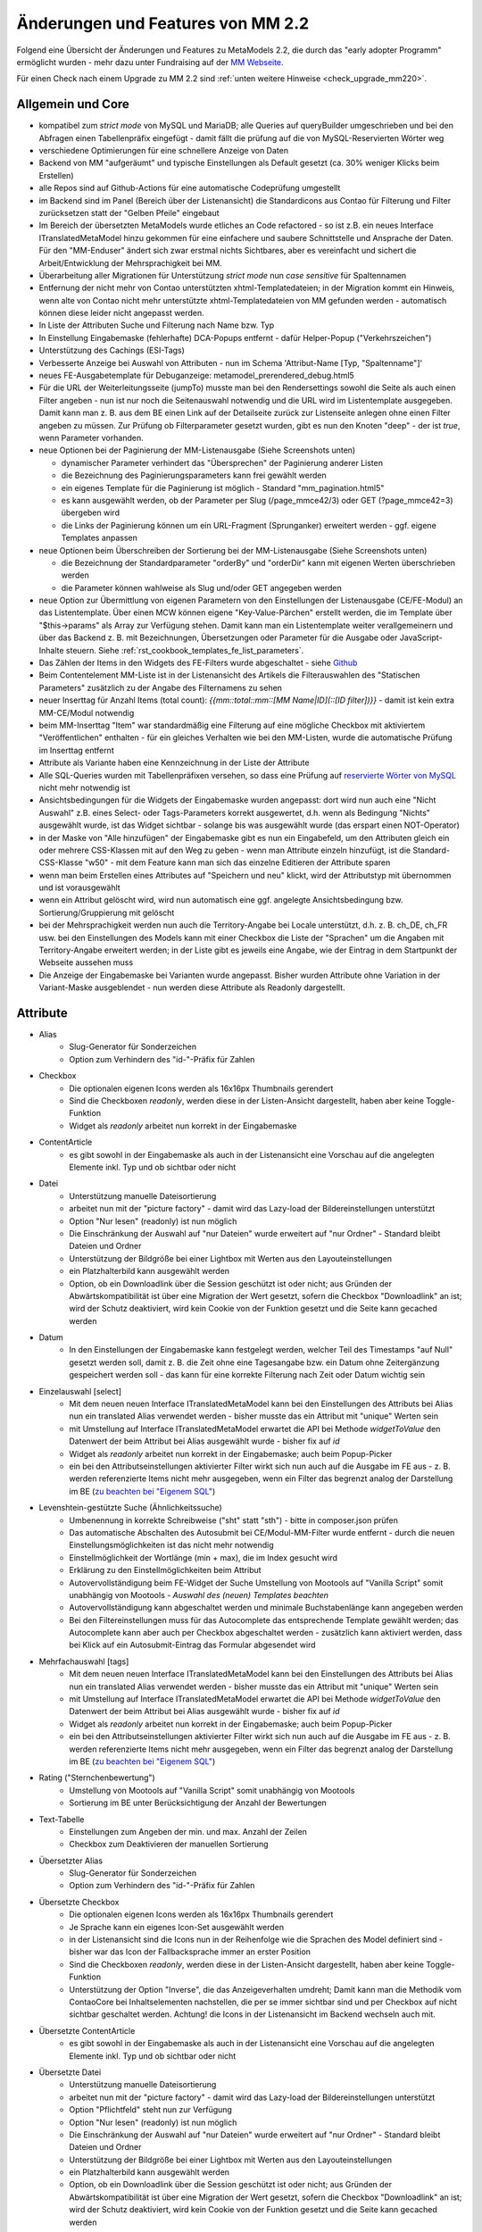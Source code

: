 .. _new_in_mm220:

Änderungen und Features von MM 2.2
==================================

Folgend eine Übersicht der Änderungen und Features zu MetaModels 2.2, die durch das
"early adopter Programm" ermöglicht wurden - mehr dazu unter Fundraising auf der
`MM Webseite <https://now.metamodel.me/de/unterstuetzer/fundraising#metamodels_2-2>`_.

Für einen Check nach einem Upgrade zu MM 2.2 sind :ref:`unten weitere Hinweise <check_upgrade_mm220>`.

Allgemein und Core
------------------

* kompatibel zum `strict mode` von MySQL und MariaDB; alle Queries auf queryBuilder umgeschrieben und bei den
  Abfragen einen Tabellenpräfix eingefügt - damit fällt die prüfung auf die von MySQL-Reservierten Wörter weg
* verschiedene Optimierungen für eine schnellere Anzeige von Daten
* Backend von MM "aufgeräumt" und typische Einstellungen als Default gesetzt (ca. 30% weniger Klicks beim Erstellen)
* alle Repos sind auf Github-Actions für eine automatische Codeprüfung umgestellt
* im Backend sind im Panel (Bereich über der Listenansicht) die Standardicons aus Contao für Filterung und Filter
  zurücksetzen statt der "Gelben Pfeile" eingebaut
* Im Bereich der übersetzten MetaModels wurde etliches an Code refactored - so ist z.B. ein neues Interface
  ITranslatedMetaModel hinzu gekommen für eine einfachere und saubere Schnittstelle und Ansprache der Daten.
  Für den "MM-Enduser" ändert sich zwar erstmal nichts Sichtbares, aber es vereinfacht und sichert die
  Arbeit/Entwicklung der Mehrsprachigkeit bei MM.
* Überarbeitung aller Migrationen für Unterstützung `strict mode` nun `case sensitive` für Spaltennamen
* Entfernung der nicht mehr von Contao unterstützten xhtml-Templatedateien; in der Migration kommt ein Hinweis,
  wenn alte von Contao nicht mehr unterstützte xhtml-Templatedateien von MM gefunden werden - automatisch können
  diese leider nicht angepasst werden.
* In Liste der Attributen Suche und Filterung nach Name bzw. Typ
* In Einstellung Eingabemaske (fehlerhafte) DCA-Popups entfernt - dafür Helper-Popup ("Verkehrszeichen")
* Unterstützung des Cachings (ESI-Tags)
* Verbesserte Anzeige bei Auswahl von Attributen - nun im Schema 'Attribut-Name [Typ, "Spaltenname"]'
* neues FE-Ausgabetemplate für Debuganzeige: metamodel_prerendered_debug.html5
* Für die URL der Weiterleitungsseite (jumpTo) musste man bei den Rendersettings sowohl die Seite
  als auch einen Filter angeben - nun ist nur noch die Seitenauswahl notwendig und die URL wird im
  Listentemplate ausgegeben. Damit kann man z. B. aus dem BE einen Link auf der Detailseite zurück
  zur Listenseite anlegen ohne einen Filter angeben zu müssen. Zur Prüfung ob Filterparameter gesetzt
  wurden, gibt es nun den Knoten "deep" - der ist `true`, wenn Parameter vorhanden.
* neue Optionen bei der Paginierung der MM-Listenausgabe (Siehe Screenshots unten)

  * dynamischer Parameter verhindert das "Übersprechen" der Paginierung anderer Listen
  * die Bezeichnung des Paginierungsparameters kann frei gewählt werden
  * ein eigenes Template für die Paginierung ist möglich - Standard "mm_pagination.html5"
  * es kann ausgewählt werden, ob der Parameter per Slug (/page_mmce42/3) oder GET (?page_mmce42=3) übergeben wird
  * die Links der Paginierung können um ein URL-Fragment (Sprunganker) erweitert werden - ggf. eigene Templates anpassen
* neue Optionen beim Überschreiben der Sortierung bei der MM-Listenausgabe (Siehe Screenshots unten)

  * die Bezeichnung der Standardparameter "orderBy" und "orderDir" kann mit eigenen Werten überschrieben werden
  * die Parameter können wahlweise als Slug und/oder GET angegeben werden
* neue Option zur Übermittlung von eigenen Parametern von den Einstellungen der Listenausgabe (CE/FE-Modul) an das
  Listentemplate. Über einen MCW können eigene "Key-Value-Pärchen" erstellt werden, die im Template über
  "$this->params" als Array zur Verfügung stehen. Damit kann man ein Listentemplate weiter verallgemeinern
  und über das Backend z. B. mit Bezeichnungen, Übersetzungen oder Parameter für die Ausgabe oder JavaScript-Inhalte
  steuern. Siehe :ref:`rst_cookbook_templates_fe_list_parameters`.
* Das Zählen der Items in den Widgets des FE-Filters wurde abgeschaltet - siehe `Github <https://github.com/MetaModels/core/issues/312#issuecomment-686963070>`_
* Beim Contentelement MM-Liste ist in der Listenansicht des Artikels die Filterauswahlen des "Statischen Parameters"
  zusätzlich zu der Angabe des Filternamens zu sehen
* neuer Inserttag für Anzahl Items (total count): `{{mm::total::mm::[MM Name|ID](::[ID filter])}}` - damit ist kein
  extra MM-CE/Modul notwendig
* beim MM-Inserttag "Item" war standardmäßig eine Filterung auf eine mögliche Checkbox mit aktiviertem "Veröffentlichen"
  enthalten - für ein gleiches Verhalten wie bei den MM-Listen, wurde die automatische Prüfung im Inserttag entfernt
* Attribute als Variante haben eine Kennzeichnung in der Liste der Attribute
* Alle SQL-Queries wurden mit Tabellenpräfixen versehen, so dass eine Prüfung auf `reservierte Wörter von MySQL <https://dev.mysql.com/doc/refman/5.7/en/keywords.html>`_ nicht mehr notwendig ist
* Ansichtsbedingungen für die Widgets der Eingabemaske wurden angepasst: dort wird nun auch eine "Nicht Auswahl" z.B.
  eines Select- oder Tags-Parameters korrekt ausgewertet, d.h. wenn als Bedingung "Nichts" ausgewählt wurde, ist das
  Widget sichtbar - solange bis was ausgewählt wurde (das erspart einen NOT-Operator)
* in der Maske von "Alle hinzufügen" der Eingabemaske gibt es nun ein Eingabefeld, um den Attributen gleich ein oder
  mehrere CSS-Klassen mit auf den Weg zu geben - wenn man Attribute einzeln hinzufügt, ist die Standard-CSS-Klasse "w50"
  - mit dem Feature kann man sich das einzelne Editieren der Attribute sparen
* wenn man beim Erstellen eines Attributes auf "Speichern und neu" klickt, wird der Attributstyp mit übernommen und
  ist vorausgewählt
* wenn ein Attribut gelöscht wird, wird nun automatisch eine ggf. angelegte Ansichtsbedingung bzw. Sortierung/Gruppierung
  mit gelöscht
* bei der Mehrsprachigkeit werden nun auch die Territory-Angabe bei Locale unterstützt, d.h. z. B. ch_DE, ch_FR usw.
  bei den Einstellungen des Models kann mit einer Checkbox die Liste der "Sprachen" um die Angaben mit Territory-Angabe
  erweitert werden; in der Liste gibt es jeweils eine Angabe, wie der Eintrag in dem Startpunkt der Webseite aussehen
  muss
* Die Anzeige der Eingabemaske bei Varianten wurde angepasst. Bisher wurden Attribute ohne Variation in der Variant-Maske
  ausgeblendet - nun werden diese Attribute als Readonly dargestellt.


Attribute
---------
* Alias
    * Slug-Generator für Sonderzeichen
    * Option zum Verhindern des "id-"-Präfix für Zahlen
* Checkbox
    * Die optionalen eigenen Icons werden als 16x16px Thumbnails gerendert
    * Sind die Checkboxen `readonly`, werden diese in der Listen-Ansicht dargestellt, haben aber keine Toggle-Funktion
    * Widget als `readonly` arbeitet nun korrekt in der Eingabemaske
* ContentArticle
    *  es gibt sowohl in der Eingabemaske als auch in der Listenansicht eine Vorschau auf die angelegten Elemente
       inkl. Typ und ob sichtbar oder nicht
* Datei
    * Unterstützung manuelle Dateisortierung
    * arbeitet nun mit der "picture factory" - damit wird das Lazy-load der Bildereinstellungen unterstützt
    * Option "Nur lesen" (readonly) ist nun möglich
    * Die Einschränkung der Auswahl auf "nur Dateien" wurde erweitert auf "nur Ordner" - Standard bleibt Dateien und Ordner
    * Unterstützung der Bildgröße bei einer Lightbox mit Werten aus den Layouteinstellungen
    * ein Platzhalterbild kann ausgewählt werden
    * Option, ob ein Downloadlink über die Session geschützt ist oder nicht; aus Gründen der Abwärtskompatibilität ist über
      eine Migration der Wert gesetzt, sofern die Checkbox "Downloadlink" an ist; wird der Schutz deaktiviert, wird kein
      Cookie von der Funktion gesetzt und die Seite kann gecached werden 
* Datum
    * In den Einstellungen der Eingabemaske kann festgelegt werden, welcher Teil des Timestamps "auf Null" gesetzt
      werden soll, damit z. B. die Zeit ohne eine Tagesangabe bzw. ein Datum ohne Zeitergänzung gespeichert werden
      soll - das kann für eine korrekte Filterung nach Zeit oder Datum wichtig sein
* Einzelauswahl [select]
    * Mit dem neuen neuen Interface ITranslatedMetaModel kann bei den Einstellungen des Attributs bei Alias nun
      ein translated Alias verwendet werden - bisher musste das ein Attribut mit "unique" Werten sein
    * mit Umstellung auf Interface ITranslatedMetaModel erwartet die API bei Methode `widgetToValue` den Datenwert
      der beim Attribut bei Alias ausgewählt wurde - bisher fix auf `id`
    * Widget als `readonly` arbeitet nun korrekt in der Eingabemaske; auch beim Popup-Picker
    * ein bei den Attributseinstellungen aktivierter Filter wirkt sich nun auch auf die Ausgabe im FE aus - z. B.
      werden referenzierte Items nicht mehr ausgegeben, wenn ein Filter das begrenzt analog der Darstellung im BE
      (`zu beachten bei "Eigenem SQL" <https://metamodels.readthedocs.io/de/latest/cookbook/filter/custom-sql.html#filterunterscheidung-von-frontend-und-backend>`_)
* Levenshtein-gestützte Suche (Ähnlichkeitssuche)
    * Umbenennung in korrekte Schreibweise ("sht" statt "sth") - bitte in composer.json prüfen
    * Das automatische Abschalten des Autosubmit bei CE/Modul-MM-Filter wurde entfernt - durch die neuen
      Einstellungsmöglichkeiten ist das nicht mehr notwendig
    * Einstellmöglichkeit der Wortlänge (min + max), die im Index gesucht wird
    * Erklärung zu den Einstellmöglichkeiten beim Attribut
    * Autovervollständigung beim FE-Widget der Suche Umstellung von Mootools auf "Vanilla Script" somit
      unabhängig von Mootools - *Auswahl des (neuen) Templates beachten*
    * Autovervollständigung kann abgeschaltet werden und minimale Buchstabenlänge kann angegeben werden
    * Bei den Filtereinstellungen muss für das Autocomplete das entsprechende Template gewählt werden; das Autocomplete
      kann aber auch per Checkbox abgeschaltet werden - zusätzlich kann aktiviert werden, dass bei Klick auf ein
      Autosubmit-Eintrag das Formular abgesendet wird
* Mehrfachauswahl [tags]
    * Mit dem neuen neuen Interface ITranslatedMetaModel kann bei den Einstellungen des Attributs bei Alias nun
      ein translated Alias verwendet werden - bisher musste das ein Attribut mit "unique" Werten sein
    * mit Umstellung auf Interface ITranslatedMetaModel erwartet die API bei Methode `widgetToValue` den Datenwert
      der beim Attribut bei Alias ausgewählt wurde - bisher fix auf `id`
    * Widget als `readonly` arbeitet nun korrekt in der Eingabemaske; auch beim Popup-Picker
    * ein bei den Attributseinstellungen aktivierter Filter wirkt sich nun auch auf die Ausgabe im FE aus - z. B.
      werden referenzierte Items nicht mehr ausgegeben, wenn ein Filter das begrenzt analog der Darstellung im BE
      (`zu beachten bei "Eigenem SQL" <https://metamodels.readthedocs.io/de/latest/cookbook/filter/custom-sql.html#filterunterscheidung-von-frontend-und-backend>`_)
* Rating ("Sternchenbewertung")
    * Umstellung von Mootools auf "Vanilla Script" somit unabhängig von Mootools
    * Sortierung im BE unter  Berücksichtigung der Anzahl der Bewertungen
* Text-Tabelle
    * Einstellungen zum Angeben der min. und max. Anzahl der Zeilen
    * Checkbox zum Deaktivieren der manuellen Sortierung
* Übersetzter Alias
    * Slug-Generator für Sonderzeichen
    * Option zum Verhindern des "id-"-Präfix für Zahlen
* Übersetzte Checkbox
    * Die optionalen eigenen Icons werden als 16x16px Thumbnails gerendert
    * Je Sprache kann ein eigenes Icon-Set ausgewählt werden
    * in der Listenansicht sind die Icons nun in der Reihenfolge wie die Sprachen des Model definiert sind - bisher
      war das Icon der Fallbacksprache immer an erster Position
    * Sind die Checkboxen `readonly`, werden diese in der Listen-Ansicht dargestellt, haben aber keine Toggle-Funktion
    * Unterstützung der Option "Inverse", die das Anzeigeverhalten umdreht; Damit kann man die Methodik vom ContaoCore
      bei Inhaltselementen nachstellen, die per se immer sichtbar sind und per Checkbox auf nicht sichtbar geschaltet
      werden. Achtung! die Icons in der Listenansicht im Backend wechseln auch mit.
* Übersetzte ContentArticle
    *  es gibt sowohl in der Eingabemaske als auch in der Listenansicht eine Vorschau auf die angelegten Elemente
       inkl. Typ und ob sichtbar oder nicht
* Übersetzte Datei
    * Unterstützung manuelle Dateisortierung
    * arbeitet nun mit der "picture factory" - damit wird das Lazy-load der Bildereinstellungen unterstützt
    * Option "Pflichtfeld" steht nun zur Verfügung
    * Option "Nur lesen" (readonly) ist nun möglich
    * Die Einschränkung der Auswahl auf "nur Dateien" wurde erweitert auf "nur Ordner" - Standard bleibt Dateien und Ordner
    * Unterstützung der Bildgröße bei einer Lightbox mit Werten aus den Layouteinstellungen
    * ein Platzhalterbild kann ausgewählt werden
    * Option, ob ein Downloadlink über die Session geschützt ist oder nicht; aus Gründen der Abwärtskompatibilität ist über
      eine Migration der Wert gesetzt, sofern die Checkbox "Downloadlink" an ist; wird der Schutz deaktiviert, wird kein
      Cookie von der Funktion gesetzt und die Seite kann gecached werden 
* Übersetzte Text-Tabelle
    * Einstellungen zum Angeben der min. und max. Anzahl der Zeilen
    * Checkbox zum Deaktivieren der manuellen Sortierung


Filter
------
* CE/Modul FE-Filter und Filterreset (clear all)
    * Das Autosubmit bei CE/Modul FE-Filter ist nun in Vanilla Script geschrieben somit unabhängig von Mootools oder jQuery
    * das CE bzw. Modul Filterreset hat nun ein eigenes Template (mm_clearall_default.html5) welches dann beim Erstellen
      auch gleich ausgewählt ist. Bisher musste man beim Erstellen das Template von "mm_filter_default" auf
      "mm_filter_clearall" wechseln. Bei der Migration erfolgt eine eine Ausgabe, sofern noch ein eigenes Template
      "mm_filter_clearall*.*" gefunden werden mit der Aufforderung das umzustellen - automatisch können
      diese leider nicht angepasst werden. Sollte an der Stelle im FE eine Fehlermeldung kommen, dass das alte Template
      nicht gefunden werden kann, bitte das CE/FE-Modul einmal neu abspeichern.
    * die Widgets für die FE-Filter haben die Property "used" mit den Werten "true|false" bekommen -
      "true" wenn das Widget benutzt wird
    * die Zählerausgabe bei den Widgets im FE-Filter nicht mehr unterstützt - die Templates wurden entsprechend angepasst.
      `Erklärung siehe Github <https://github.com/MetaModels/core/issues/312#issuecomment-686963070>`_
    * Beim CE/Modul MM-Filter kann nun ein URL-Fragment angegeben werden - damit springt nach dem Relaod die Seite an
      den Ankerpunkt (bei eigenen Templates als Linkliste diese ggf. anpassen)
    * Beim CE/Modul MM-Filterreset kann nun ein URL-Fragment angegeben werden - damit springt nach dem Relaod die Seite
      an den Ankerpunkt
    * Die Templates für die Ausgabe der Filterwidgets wurden für eine sauberes Markup umgebaut - `siehe Github-Issue <https://github.com/MetaModels/core/issues/374>`_
      - ggf. eigene Templates anpassen
* Eigenes SQL
    * hier können nun in dem Parameter-Inserttags weitere (Contao-)Inserttags eingebaut werden - z.B. ist nun |br|
      :code:`SELECT * FROM  WHERE year = {{param::get?name=year&default={{date::Y}}}}` |br|
      möglich. Zudem liefert der Inserttag nun :code:`null`, wenn der Parameterkey nicht existiert.
* Einfache Abfrage
    * Option, dass das Label des Filterwidgets nicht ausgegeben wird
    * Angabe CSS-ID und CSS-Klassen für FE-Widget möglich
    * Option, wenn die Filterregel ein FE-Widget ausgeben soll (bis MM 2.0 über Option "Statischer Parameter" und
      Option "GET-Parameter" einzustellen - Umstellung der Einstellung bitte manuell durchführen)
    * Option zum Sortieren der Filteritems nach "natürlicher Sortierung" - Auf- oder Absteigend
    * per Checkbox kann das Label als Blankoptionlabel (statt "Nicht filtern") im Select ausgegeben werden
* Einzelauswahl [select]
    * Attributstypen Alias und Übersetzter Alias möglich
    * Option, dass das Label des FE-Widget nicht ausgegeben wird
    * Angabe CSS-ID und CSS-Klassen für FE-Widget möglich
    * Option zum Sortieren der Filteritems nach "natürlicher Sortierung" - Auf- oder Absteigend
    * per Checkbox kann das Label als Blankoptionlabel (statt "Nicht filtern") im Select ausgegeben werden
* Ja / Nein
    * Alternativ zu den GET-Werten "1" und "-1" können die Werte "ja" und "nein" übermittelt werden (bzw. die
      jeweilige Übersetzung)
    * Attributstyp "Übersetzte Checkbox" möglich
    * Option, dass das Label des FE-Widget nicht ausgegeben wird
    * Angabe CSS-ID und CSS-Klassen für FE-Widget möglich
* Levenshtein-gestützte Suche (Ähnlichkeitssuche)
    * siehe bei Attribute
* Mehrfachauswahl [Tags]
    * Attributstypen Alias und Übersetzter Alias möglich
    * Option, dass das Label des FE-Widget nicht ausgegeben wird
    * Angabe CSS-ID und CSS-Klassen für FE-Widget möglich
    * Option zum Sortieren der Filteritems nach "natürlicher Sortierung" - Auf- oder Absteigend
* Register (Filter für Anfangsbuchstaben)
    * Korrekte Ausgabe der active-CSS-Klassen
    * Optional kann nach mehreren Buchstaben gefiltert werden
    * Option, dass das Label des FE-Widget nicht ausgegeben wird
    * Angabe CSS-ID und CSS-Klassen für FE-Widget möglich
* Umkreissuche (Perimeterseach)
    * Neuer Lookup-Services Service "Koordinaten" hinzu gekommen. Damit kann direkt mit den Koordinaten gearbeitet
      und ein Button "Eigener Standort" eingebaut werden
    * für die Bereichsauswahl (Range) die Möglichkeit hinzu gekommen einen Vorgabe als Standard zu setzen; also wenn
      die Bereichsvorgaben z.B. 5, 10, 20 50 km sind, kann der Standard des Selects im FE auf 10 km gesetzt werden.
* Wert von/bis für ein Feld (from-to)
    * Option, dass das Label des Filterwidgets nicht ausgegeben wird
    * Angabe CSS-ID und CSS-Klassen für FE-Widget möglich
    * Platzhalter für FE-Widget
* Wert von/bis für zwei Felder (range)
    * Option, dass das Label des FE-Widget nicht ausgegeben wird
    * Angabe CSS-ID und CSS-Klassen für FE-Widget möglich
    * Platzhalter für FE-Widget
    * es gibt nun fünf verschiedene Varianten wie der Filter bei dem Vergleich zwischen vorhandene Werten in der DB
      und den eingegebenen Filterwerten reagieren soll; eine Beschreibung der Varianten kann über den 
      |img_about| Hilfe-Assistenten (Popup) aufgerufen werden.


Frontend-Editing (FEE)
______________________
* Übersicht der unterstützten Attribute - `siehe Github <https://github.com/MetaModels/contao-frontend-editing/issues/15>`_
* Möglichkeit von Dateiupload inkl. verschiedener Parameter wie Zielordner, dynamische Pfadangaben, Bereinigung
  von Dateinamen sowie Vorschaubilder, u.a.m. - Optional mit Dropzone.js-Unterstützung für ein oder mehrere Dateien
* Unterstützung Attribute "Farbwähler" und "URL", die mit jeweils zwei Eingabefelder ausgegeben werden.
* Konfiguration der Buttons der Eingabemaske im FEE inkl. Option für Weiterleitungsseite und "Nicht speichern";
  Option für Weiterleitungsseite können mit "Simple Tokens" dynamisch gestaltet werden
* Anbindung des Notification Center zur Versendung von E-Mails bei Erstellung/Kopie/Bearbeiten/Löschen von
  Datensätzen im FEE
* Unterstützung des "`MCW <https://github.com/contao-community-alliance/contao-multicolumnwizard-bundle>`_"
  im FEE mit (Vanilla Script) z.B. für Attribut Text-Tabelle und Multiwidget-Tabelle zum Vervielfältigen und
  Sortieren der Zeilen
* Unterstützung Min/Max bei Attribut Text-Tabelle und Multiwidget-Tabelle im FE
* Bei der FEE-Eingabemaske haben die Widgets eine CSS-Klasse bestehend aus `prop-<Spaltenname-Attribut`, so dass diese
  besser per CSS arrangiert/gestyled werden
* es wird eine saubere Exception geworfen, wenn ein Datensatz nicht löschbar ist
* im CE/Modul "MetaModels Frontend-Bearbeitung" kann nun ein eigenes Template für den Wrapper gewählt werden - im
  Standardtemplate ist ein JavaScript und CSS für die Aktualisierung der Maske bei Ansichtsbedingungen eingebunden;
  zusätzlich gibt es ein Template zur Auswahl, welches die beiden eingebundenen Dateien nicht enthält

Screenshots
-----------

Einstellungen für Paginierung und Sortierung bei der MM-Liste:

|img_settings-pagination-sort|

.. _check_upgrade_mm220:
Check für Upgrade auf MM 2.2
----------------------------

Grundsätzlich ist ein Upgrade innerhalb des MM 2.x-Zweiges problemlos möglich und ggf. notwendige Anpassungen an
Bezeichnungen und DB-Änderungen werden über Migrationen abgefangen. Es gibt aber ein paar Sachen, die damit nicht
oder nur sehr schwer abzufangen sind. Aus dem Grund sollten bei der Umstellungen auf MM 2.2 die folgenden Punkte
im Blick behalten werden:

* eigene Programmierungen sollten dahingehend geprüft werden ob die Methode "widgetToValue" bei Attribut Select und
  Tags den Wert für "Alias" bekommt, wie es bei der Attributseinstelltung ausgewählt wurde - z.B. bei der Verarbeitung
  Formulardaten; bisher wurde immer eine ID erwartet
* bei der Paginierung ist der GET-Parameter nicht mehr nur "page" sondern es wird ein für jede Paginierung eindeutigen
  Key ausgegeben - wer möchte, kann das über die neuen Einstellungen der Paginierung überschreiben
* sollte die Paginierung im FE nach der Umstellung nicht angezeigt werden, dann das CE/FE-Modul Liste im BE aufrufen und
  neu speichern - dann klemmt die Zuweisung für das neue Paginierungstemplate
* die Links der Paginierung können um ein URL-Fragment (Sprunganker) erweitert werden - ggf. eigene Templates anpassen
* beim CE/FE-Modul "Clear all" gibt es nun ein eigenes Template - ggf. das checken
* eigene Templates für die Filterwidgets ggf. an neues Template anpassen
* bei Filterregel "Einfache Abfrage" mit einer gewünschten Widgetausgabe im FE muss eine separate Checkbox bei der
  Filterregel gesetzt werden
* bei Attribut Select und Tags eingestellte Filter gelten nun auch für die FE-Ausgabe; sind diese nur für eine Filterung
  der Eingabemaske zuständig, muss ggf. das Query angepasst werden - `siehe hier <https://metamodels.readthedocs.io/de/latest/cookbook/filter/custom-sql.html#filterunterscheidung-von-frontend-und-backend>`_
* die JavaScript-Unterstützung ist nun im Core, den Attributen und Filtern auf "Vanilla-Script" umgestellt - Abhängikeiten
  zu jQuery oder Mootools sind damit entfallen. Bitte eigene Scripte ggf. anpassen.
* bei den Attributen Select und Tags kann - wenn die Relation auf eine nicht-MM-Tabelle geht - eine WHERE-Einschränkung
  angegeben werden. Dort ist bei Tags der Tabellenalias "t" und bei Select "sourceTable" zu verwenden.
* Bei Levenshtein-gestützte Suche die neue Schreibweise beachten (sht statt sth) sowie die Templateauswahl für die
  Autovervollständigung in den Einstellungen der Filterregel

Verschiedene Features kommen nun "out-of-the-box" wie z. B. das Platzhalterbild, so dass ggf. eigene Anpassungen
zurückgebaut werden können.


Re-Finanzierung
---------------
.. seealso:: Für eine Re-Finanzierung der umfangreichen Arbeiten, bittet das MM-Team um finanzielle
   Zuwendung. Als Richtgröße sollte der Umfang des zu realisierenden Projektes genommen werden
   und etwa 10% einkalkuliert werden - aufgrund der Erfahrung der letzten Zuwendungen, sind
   das Beträge zwischen 100€ und 500€ (Netto) - eine Rechnung inkl. MwSt wird natürlich immer
   ausgestellt. `Mehr... <https://now.metamodel.me/de/unterstuetzer/spenden>`_

.. |img_about| image:: /_img/icons/about.png
.. |img_settings-pagination-sort| image:: /_img/screenshots/metamodel_new_features/settings-pagination-sort.jpg

.. |br| raw:: html

   <br />

